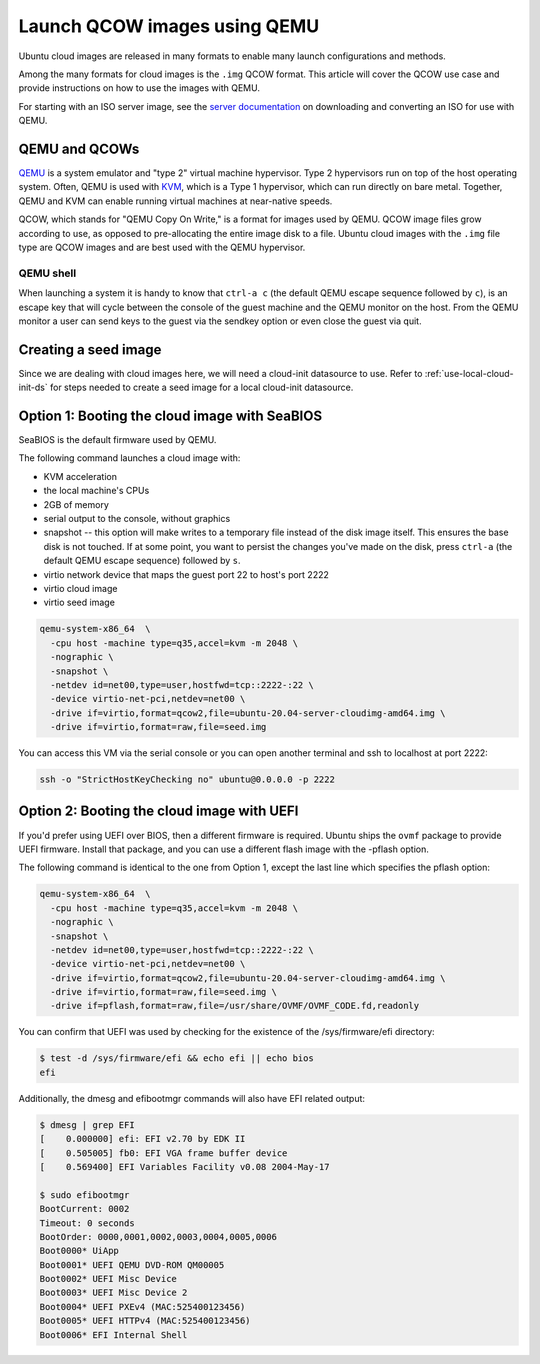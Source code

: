 .. _qcow-qemu:

Launch QCOW images using QEMU
=============================

Ubuntu cloud images are released in many formats to enable many launch configurations and methods.

Among the many formats for cloud images is the ``.img`` QCOW format. This article will cover the QCOW use case and provide
instructions on how to use the images with QEMU.

For starting with an ISO server image, see the `server documentation`_ on downloading and converting an ISO for use
with QEMU.

QEMU and QCOWs
--------------

`QEMU`_ is a system emulator and "type 2" virtual machine hypervisor. Type 2 hypervisors run on top of the host operating
system. Often, QEMU is used with `KVM`_, which is a Type 1 hypervisor, which can run directly on bare metal. Together,
QEMU and KVM can enable running virtual machines at near-native speeds.

QCOW, which stands for "QEMU Copy On Write," is a format for images used by QEMU. QCOW image files grow according to use,
as opposed to pre-allocating the entire image disk to a file. Ubuntu cloud images with the ``.img`` file type are QCOW
images and are best used with the QEMU hypervisor.

QEMU shell
~~~~~~~~~~

When launching a system it is handy to know that ``ctrl-a c`` (the default QEMU escape sequence followed by ``c``), is
an escape key that will cycle between the console of the guest machine and the QEMU monitor on the host. From the QEMU
monitor a user can send keys to the guest via the sendkey option or even close the guest via quit.

Creating a seed image
---------------------

Since we are dealing with cloud images here, we will need a cloud-init datasource to use. Refer to
:ref:`use-local-cloud-init-ds` for steps needed to create a seed image for a local cloud-init datasource.

Option 1: Booting the cloud image with SeaBIOS
----------------------------------------------

SeaBIOS is the default firmware used by QEMU.

The following command launches a cloud image with:

* KVM acceleration
* the local machine's CPUs
* 2GB of memory
* serial output to the console, without graphics
* snapshot -- this option will make writes to a temporary file instead of the disk image
  itself. This ensures the base disk is not touched. If at some point, you want
  to persist the changes you've made on the disk, press ``ctrl-a`` (the default QEMU escape sequence) followed by ``s``.
* virtio network device that maps the guest port 22 to host's port 2222
* virtio cloud image
* virtio seed image

.. code:: bash

    qemu-system-x86_64  \
      -cpu host -machine type=q35,accel=kvm -m 2048 \
      -nographic \
      -snapshot \
      -netdev id=net00,type=user,hostfwd=tcp::2222-:22 \
      -device virtio-net-pci,netdev=net00 \
      -drive if=virtio,format=qcow2,file=ubuntu-20.04-server-cloudimg-amd64.img \
      -drive if=virtio,format=raw,file=seed.img

You can access this VM via the serial console or you can open
another terminal and ssh to localhost at port 2222:

.. code:: bash

    ssh -o "StrictHostKeyChecking no" ubuntu@0.0.0.0 -p 2222

Option 2: Booting the cloud image with UEFI
-------------------------------------------

If you'd prefer using UEFI over BIOS, then a different firmware
is required. Ubuntu ships the ``ovmf`` package to provide UEFI firmware.
Install that package, and you can use a different flash image with
the -pflash option.

The following command is identical to the one from Option 1, except the last line which specifies
the pflash option:

.. code::

    qemu-system-x86_64  \
      -cpu host -machine type=q35,accel=kvm -m 2048 \
      -nographic \
      -snapshot \
      -netdev id=net00,type=user,hostfwd=tcp::2222-:22 \
      -device virtio-net-pci,netdev=net00 \
      -drive if=virtio,format=qcow2,file=ubuntu-20.04-server-cloudimg-amd64.img \
      -drive if=virtio,format=raw,file=seed.img \
      -drive if=pflash,format=raw,file=/usr/share/OVMF/OVMF_CODE.fd,readonly

You can confirm that UEFI was used by checking for the existence of the
/sys/firmware/efi directory:

.. code::

    $ test -d /sys/firmware/efi && echo efi || echo bios
    efi

Additionally, the dmesg and efibootmgr commands will also have EFI related
output:

.. code::

    $ dmesg | grep EFI
    [    0.000000] efi: EFI v2.70 by EDK II
    [    0.505005] fb0: EFI VGA frame buffer device
    [    0.569400] EFI Variables Facility v0.08 2004-May-17

    $ sudo efibootmgr
    BootCurrent: 0002
    Timeout: 0 seconds
    BootOrder: 0000,0001,0002,0003,0004,0005,0006
    Boot0000* UiApp
    Boot0001* UEFI QEMU DVD-ROM QM00005
    Boot0002* UEFI Misc Device
    Boot0003* UEFI Misc Device 2
    Boot0004* UEFI PXEv4 (MAC:525400123456)
    Boot0005* UEFI HTTPv4 (MAC:525400123456)
    Boot0006* EFI Internal Shell

.. _`server documentation`: https://ubuntu.com/server/docs/virtualisation-with-qemu
.. _`QEMU`: https://www.qemu.org/docs/master/index.html
.. _`KVM`: https://ubuntu.com/blog/kvm-hyphervisor
